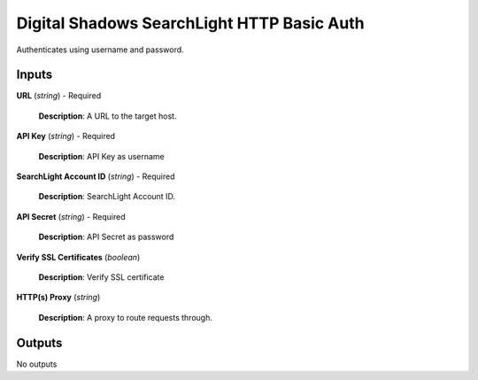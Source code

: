 Digital Shadows SearchLight HTTP Basic Auth
===========================================

Authenticates using username and password.

Inputs
------

**URL** (*string*) - Required

  .. container:: desc-example

     **Description**: A URL to the target host.

**API Key** (*string*) - Required

  .. container:: desc-example

     **Description**: API Key as username

**SearchLight Account ID** (*string*) - Required

  .. container:: desc-example

     **Description**: SearchLight Account ID.

**API Secret** (*string*) - Required

  .. container:: desc-example

     **Description**: API Secret as password

**Verify SSL Certificates** (*boolean*)

  .. container:: desc-example

     **Description**: Verify SSL certificate

**HTTP(s) Proxy** (*string*)

  .. container:: desc-example

     **Description**: A proxy to route requests through.

Outputs
-------

No outputs

